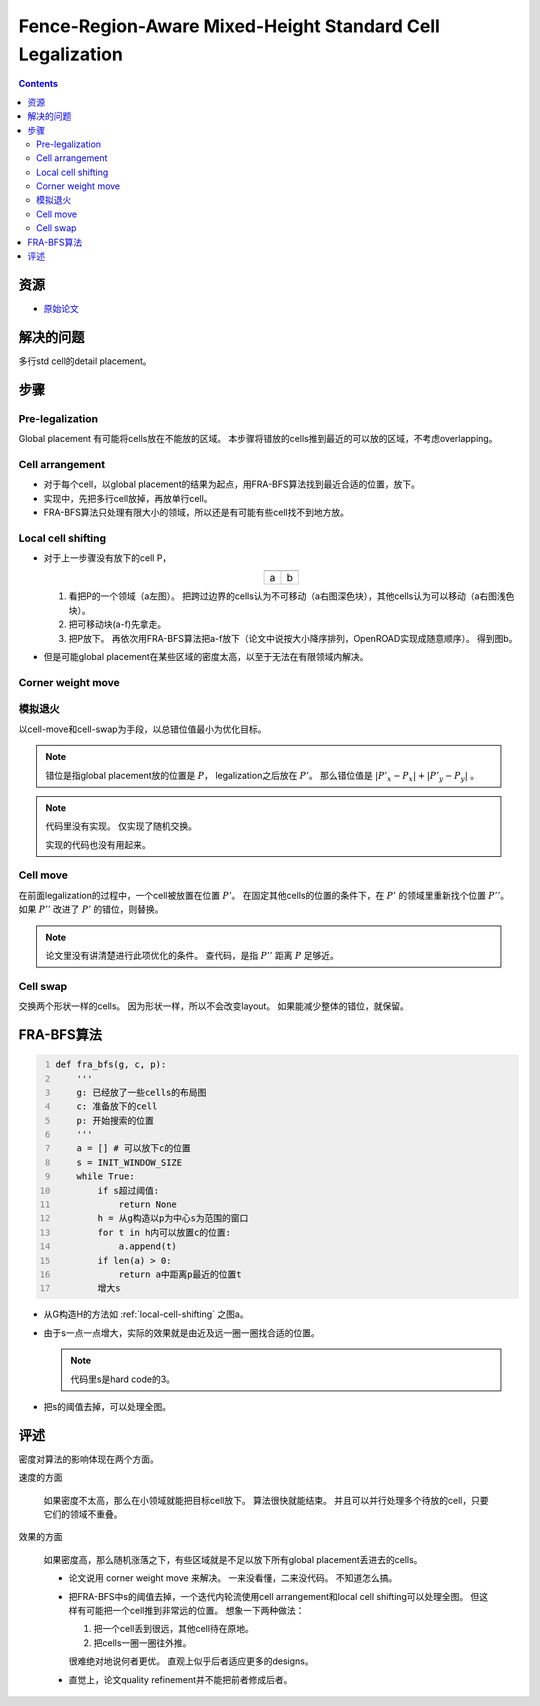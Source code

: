 ===========================================================================
Fence-Region-Aware Mixed-Height Standard Cell Legalization
===========================================================================

..  contents::

资源
====

*   `原始论文 <Fence-Region-AwareMixed-HeightStandardCellLegalization.pdf>`_

解决的问题
===========

多行std cell的detail placement。

步骤
========

..  figure:: ../../../pics/fence-region-aware-mixed-height-standard-cell-legalization/whole-picture.png
    :align: center

Pre-legalization
----------------

Global placement 有可能将cells放在不能放的区域。
本步骤将错放的cells推到最近的可以放的区域，不考虑overlapping。

Cell arrangement
----------------

*   对于每个cell，以global placement的结果为起点，用FRA-BFS算法找到最近合适的位置，放下。
*   实现中，先把多行cell放掉，再放单行cell。
*   FRA-BFS算法只处理有限大小的领域，所以还是有可能有些cell找不到地方放。

.. _local-cell-shifting:

Local cell shifting
-------------------

*   对于上一步骤没有放下的cell P，

    ..  list-table::
        :align: center

        *   +   ..  image:: ../../../pics/fence-region-aware-mixed-height-standard-cell-legalization/local-cell-shifting-ab.png
                    :scale: 25%
            +   ..  image:: ../../../pics/fence-region-aware-mixed-height-standard-cell-legalization/local-cell-shifting-d.png
                    :scale: 25%
        *   +   a
            +   b

    #.  看把P的一个领域（a左图）。
        把跨过边界的cells认为不可移动（a右图深色块），其他cells认为可以移动（a右图浅色块）。
    #.  把可移动块(a-f)先拿走。
    #.  把P放下。
        再依次用FRA-BFS算法把a-f放下（论文中说按大小降序排列，OpenROAD实现成随意顺序）。
        得到图b。
*   但是可能global placement在某些区域的密度太高，以至于无法在有限领域内解决。

Corner weight move
------------------

..  todo::

    没看懂。
    代码里没实现。

模拟退火
---------

以cell-move和cell-swap为手段，以总错位值最小为优化目标。

..  note::

    错位是指global placement放的位置是 :math:`P`，
    legalization之后放在 :math:`P'`。
    那么错位值是 :math:`\left|P'_x-P_x\right| + \left|P'_y-P_y\right|` 。

..  note::

    代码里没有实现。
    仅实现了随机交换。

    实现的代码也没有用起来。


Cell move
---------

在前面legalization的过程中，一个cell被放置在位置 :math:`P'`。
在固定其他cells的位置的条件下，在 :math:`P'` 的领域里重新找个位置 :math:`P''`。
如果 :math:`P''` 改进了 :math:`P'` 的错位，则替换。

..  note::

    论文里没有讲清楚进行此项优化的条件。
    查代码，是指 :math:`P''` 距离 :math:`P` 足够近。

Cell swap
---------

交换两个形状一样的cells。
因为形状一样，所以不会改变layout。
如果能减少整体的错位，就保留。

FRA-BFS算法
===========

..  code:: python
    :number-lines:

    def fra_bfs(g, c, p):
        '''
        g: 已经放了一些cells的布局图
        c: 准备放下的cell
        p: 开始搜索的位置
        '''
        a = [] # 可以放下c的位置
        s = INIT_WINDOW_SIZE
        while True:
            if s超过阈值:
                return None
            h = 从g构造以p为中心s为范围的窗口
            for t in h内可以放置c的位置:
                a.append(t)
            if len(a) > 0:
                return a中距离p最近的位置t
            增大s

*   从G构造H的方法如 :ref:`local-cell-shifting` 之图a。
*   由于s一点一点增大，实际的效果就是由近及远一圈一圈找合适的位置。

    ..  note::

        代码里s是hard code的3。
*   把s的阈值去掉，可以处理全图。

评述
====

密度对算法的影响体现在两个方面。

速度的方面

    如果密度不太高，那么在小领域就能把目标cell放下。
    算法很快就能结束。
    并且可以并行处理多个待放的cell，只要它们的领域不重叠。

效果的方面

    如果密度高，那么随机涨落之下，有些区域就是不足以放下所有global placement丢进去的cells。

    *   论文说用 corner weight move 来解决。
        一来没看懂，二来没代码。
        不知道怎么搞。
    *   把FRA-BFS中s的阈值去掉，一个迭代内轮流使用cell arrangement和local cell shifting可以处理全图。
        但这样有可能把一个cell推到非常远的位置。
        想象一下两种做法：

        #.  把一个cell丢到很远，其他cell待在原地。
        #.  把cells一圈一圈往外推。

        很难绝对地说何者更优。
        直观上似乎后者适应更多的designs。
    *   直觉上，论文quality refinement并不能把前者修成后者。
